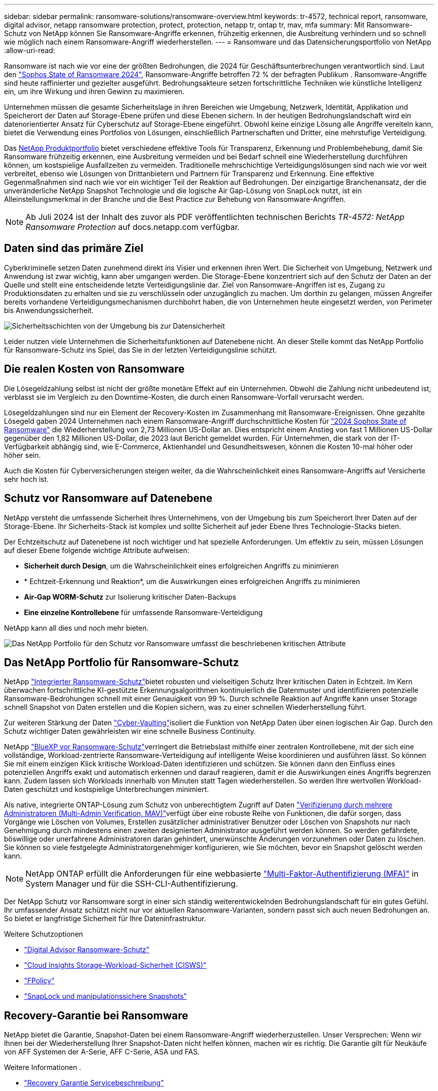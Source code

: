 ---
sidebar: sidebar 
permalink: ransomware-solutions/ransomware-overview.html 
keywords: tr-4572, technical report, ransomware, digital advisor, netapp ransomware protection, protect, protection, netapp tr, ontap tr, mav, mfa 
summary: Mit Ransomware-Schutz von NetApp können Sie Ransomware-Angriffe erkennen, frühzeitig erkennen, die Ausbreitung verhindern und so schnell wie möglich nach einem Ransomware-Angriff wiederherstellen. 
---
= Ransomware und das Datensicherungsportfolio von NetApp
:allow-uri-read: 


[role="lead"]
Ransomware ist nach wie vor eine der größten Bedrohungen, die 2024 für Geschäftsunterbrechungen verantwortlich sind. Laut den https://news.sophos.com/en-us/2024/04/30/the-state-of-ransomware-2024/["Sophos State of Ransomware 2024"^], Ransomware-Angriffe betroffen 72 % der befragten Publikum . Ransomware-Angriffe sind heute raffinierter und gezielter ausgeführt. Bedrohungsakteure setzen fortschrittliche Techniken wie künstliche Intelligenz ein, um ihre Wirkung und ihren Gewinn zu maximieren.

Unternehmen müssen die gesamte Sicherheitslage in ihren Bereichen wie Umgebung, Netzwerk, Identität, Applikation und Speicherort der Daten auf Storage-Ebene prüfen und diese Ebenen sichern. In der heutigen Bedrohungslandschaft wird ein datenorientierter Ansatz für Cyberschutz auf Storage-Ebene eingeführt. Obwohl keine einzige Lösung alle Angriffe vereiteln kann, bietet die Verwendung eines Portfolios von Lösungen, einschließlich Partnerschaften und Dritter, eine mehrstufige Verteidigung.

Das <<Das NetApp Portfolio für Ransomware-Schutz,NetApp Produktportfolio>> bietet verschiedene effektive Tools für Transparenz, Erkennung und Problembehebung, damit Sie Ransomware frühzeitig erkennen, eine Ausbreitung vermeiden und bei Bedarf schnell eine Wiederherstellung durchführen können, um kostspielige Ausfallzeiten zu vermeiden. Traditionelle mehrschichtige Verteidigungslösungen sind nach wie vor weit verbreitet, ebenso wie Lösungen von Drittanbietern und Partnern für Transparenz und Erkennung. Eine effektive Gegenmaßnahmen sind nach wie vor ein wichtiger Teil der Reaktion auf Bedrohungen. Der einzigartige Branchenansatz, der die unveränderliche NetApp Snapshot Technologie und die logische Air Gap-Lösung von SnapLock nutzt, ist ein Alleinstellungsmerkmal in der Branche und die Best Practice zur Behebung von Ransomware-Angriffen.


NOTE: Ab Juli 2024 ist der Inhalt des zuvor als PDF veröffentlichten technischen Berichts _TR-4572: NetApp Ransomware Protection_ auf docs.netapp.com verfügbar.



== Daten sind das primäre Ziel

Cyberkriminelle setzen Daten zunehmend direkt ins Visier und erkennen ihren Wert. Die Sicherheit von Umgebung, Netzwerk und Anwendung ist zwar wichtig, kann aber umgangen werden. Die Storage-Ebene konzentriert sich auf den Schutz der Daten an der Quelle und stellt eine entscheidende letzte Verteidigungslinie dar. Ziel von Ransomware-Angriffen ist es, Zugang zu Produktionsdaten zu erhalten und sie zu verschlüsseln oder unzugänglich zu machen. Um dorthin zu gelangen, müssen Angreifer bereits vorhandene Verteidigungsmechanismen durchbohrt haben, die von Unternehmen heute eingesetzt werden, von Perimeter bis Anwendungssicherheit.

image:ransomware-solution-layers.png["Sicherheitsschichten von der Umgebung bis zur Datensicherheit"]

Leider nutzen viele Unternehmen die Sicherheitsfunktionen auf Datenebene nicht. An dieser Stelle kommt das NetApp Portfolio für Ransomware-Schutz ins Spiel, das Sie in der letzten Verteidigungslinie schützt.



== Die realen Kosten von Ransomware

Die Lösegeldzahlung selbst ist nicht der größte monetäre Effekt auf ein Unternehmen. Obwohl die Zahlung nicht unbedeutend ist, verblasst sie im Vergleich zu den Downtime-Kosten, die durch einen Ransomware-Vorfall verursacht werden.

Lösegeldzahlungen sind nur ein Element der Recovery-Kosten im Zusammenhang mit Ransomware-Ereignissen. Ohne gezahlte Lösegeld gaben 2024 Unternehmen nach einem Ransomware-Angriff durchschnittliche Kosten für https://assets.sophos.com/X24WTUEQ/at/9brgj5n44hqvgsp5f5bqcps/sophos-state-of-ransomware-2024-wp.pdf["2024 Sophos State of Ransomware"^] die Wiederherstellung von 2,73 Millionen US-Dollar an. Dies entspricht einem Anstieg von fast 1 Millionen US-Dollar gegenüber den 1,82 Millionen US-Dollar, die 2023 laut Bericht gemeldet wurden. Für Unternehmen, die stark von der IT-Verfügbarkeit abhängig sind, wie E-Commerce, Aktienhandel und Gesundheitswesen, können die Kosten 10-mal höher oder höher sein.

Auch die Kosten für Cyberversicherungen steigen weiter, da die Wahrscheinlichkeit eines Ransomware-Angriffs auf Versicherte sehr hoch ist.



== Schutz vor Ransomware auf Datenebene

NetApp versteht die umfassende Sicherheit Ihres Unternehmens, von der Umgebung bis zum Speicherort Ihrer Daten auf der Storage-Ebene. Ihr Sicherheits-Stack ist komplex und sollte Sicherheit auf jeder Ebene Ihres Technologie-Stacks bieten.

Der Echtzeitschutz auf Datenebene ist noch wichtiger und hat spezielle Anforderungen. Um effektiv zu sein, müssen Lösungen auf dieser Ebene folgende wichtige Attribute aufweisen:

* *Sicherheit durch Design*, um die Wahrscheinlichkeit eines erfolgreichen Angriffs zu minimieren
* * Echtzeit-Erkennung und Reaktion*, um die Auswirkungen eines erfolgreichen Angriffs zu minimieren
* *Air-Gap WORM-Schutz* zur Isolierung kritischer Daten-Backups
* *Eine einzelne Kontrollebene* für umfassende Ransomware-Verteidigung


NetApp kann all dies und noch mehr bieten.

image:ransomware-solution-benefits.png["Das NetApp Portfolio für den Schutz vor Ransomware umfasst die beschriebenen kritischen Attribute"]



== Das NetApp Portfolio für Ransomware-Schutz

NetApp link:ransomware-protection.html["Integrierter Ransomware-Schutz"]bietet robusten und vielseitigen Schutz Ihrer kritischen Daten in Echtzeit. Im Kern überwachen fortschrittliche KI-gestützte Erkennungsalgorithmen kontinuierlich die Datenmuster und identifizieren potenzielle Ransomware-Bedrohungen schnell mit einer Genauigkeit von 99 %. Durch schnelle Reaktion auf Angriffe kann unser Storage schnell Snapshot von Daten erstellen und die Kopien sichern, was zu einer schnellen Wiederherstellung führt.

Zur weiteren Stärkung der Daten link:ransomware-cyber-vaulting.html["Cyber-Vaulting"]isoliert die Funktion von NetApp Daten über einen logischen Air Gap. Durch den Schutz wichtiger Daten gewährleisten wir eine schnelle Business Continuity.

NetApp link:ransomware-bluexp-protection.html["BlueXP vor Ransomware-Schutz"]verringert die Betriebslast mithilfe einer zentralen Kontrollebene, mit der sich eine vollständige, Workload-zentrierte Ransomware-Verteidigung auf intelligente Weise koordinieren und ausführen lässt. So können Sie mit einem einzigen Klick kritische Workload-Daten identifizieren und schützen. Sie können dann den Einfluss eines potenziellen Angriffs exakt und automatisch erkennen und darauf reagieren, damit er die Auswirkungen eines Angriffs begrenzen kann. Zudem lassen sich Workloads innerhalb von Minuten statt Tagen wiederherstellen. So werden Ihre wertvollen Workload-Daten geschützt und kostspielige Unterbrechungen minimiert.

Als native, integrierte ONTAP-Lösung zum Schutz von unberechtigtem Zugriff auf Daten link:https://docs.netapp.com/us-en/ontap/multi-admin-verify/index.html["Verifizierung durch mehrere Administratoren (Multi-Admin Verification, MAV)"^]verfügt über eine robuste Reihe von Funktionen, die dafür sorgen, dass Vorgänge wie Löschen von Volumes, Erstellen zusätzlicher administrativer Benutzer oder Löschen von Snapshots nur nach Genehmigung durch mindestens einen zweiten designierten Administrator ausgeführt werden können. So werden gefährdete, böswillige oder unerfahrene Administratoren daran gehindert, unerwünschte Änderungen vorzunehmen oder Daten zu löschen. Sie können so viele festgelegte Administratorgenehmiger konfigurieren, wie Sie möchten, bevor ein Snapshot gelöscht werden kann.


NOTE: NetApp ONTAP erfüllt die Anforderungen für eine webbasierte https://www.netapp.com/pdf.html?item=/media/17055-tr4647pdf.pdf["Multi-Faktor-Authentifizierung (MFA)"^] in System Manager und für die SSH-CLI-Authentifizierung.

Der NetApp Schutz vor Ransomware sorgt in einer sich ständig weiterentwickelnden Bedrohungslandschaft für ein gutes Gefühl. Ihr umfassender Ansatz schützt nicht nur vor aktuellen Ransomware-Varianten, sondern passt sich auch neuen Bedrohungen an. So bietet er langfristige Sicherheit für Ihre Dateninfrastruktur.

.Weitere Schutzoptionen
* link:ransomware-active-iq.html["Digital Advisor Ransomware-Schutz"]
* link:ransomware-CI-workload-security.html["Cloud Insights Storage-Workload-Sicherheit (CISWS)"]
* link:ransomware-fpolicy.html["FPolicy"]
* link:ransomware-snaplock-tamperproof-snapshots.html["SnapLock und manipulationssichere Snapshots"]




== Recovery-Garantie bei Ransomware

NetApp bietet die Garantie, Snapshot-Daten bei einem Ransomware-Angriff wiederherzustellen. Unser Versprechen: Wenn wir Ihnen bei der Wiederherstellung Ihrer Snapshot-Daten nicht helfen können, machen wir es richtig. Die Garantie gilt für Neukäufe von AFF Systemen der A-Serie, AFF C-Serie, ASA und FAS.

.Weitere Informationen .
* https://www.netapp.com/how-to-buy/sales-terms-and-conditions/additional-terms/ransomware-recovery-guarantee/["Recovery Garantie Servicebeschreibung"^]
* https://www.netapp.com/blog/ransomware-recovery-guarantee/["Blog zur Recovery-Garantie von Ransomware"^].


.Verwandte Informationen
* http://mysupport.netapp.com/ontap/resources["Ressourcen-Seite auf der NetApp Support Site"^]
* https://security.netapp.com/resources/["NetApp Produktsicherheit"^]

